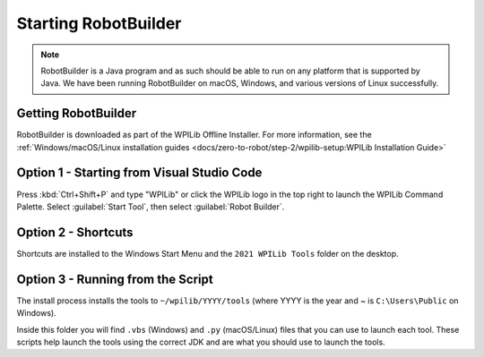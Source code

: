 Starting RobotBuilder
=====================

.. note:: RobotBuilder is a Java program and as such should be able to run on any platform that is supported by Java. We have been running RobotBuilder on macOS, Windows, and various versions of Linux successfully.

Getting RobotBuilder
--------------------

RobotBuilder is downloaded as part of the WPILib Offline Installer. For more information, see the :ref:`Windows/macOS/Linux installation guides <docs/zero-to-robot/step-2/wpilib-setup:WPILib Installation Guide>`

Option 1 - Starting from Visual Studio Code
-------------------------------------------

.. image:: images/starting-robotbuilder-1.png

Press :kbd:`Ctrl+Shift+P` and type "WPILib" or click the WPILib logo in the top right to launch the WPILib Command Palette.  Select :guilabel:`Start Tool`, then select :guilabel:`Robot Builder`.

Option 2 - Shortcuts
--------------------

Shortcuts are installed to the Windows Start Menu and the ``2021 WPILib Tools`` folder on the desktop.

Option 3 - Running from the Script
----------------------------------

.. image:: images/starting-robotbuilder-2.png

The install process installs the tools to ``~/wpilib/YYYY/tools`` (where YYYY is the year and ~ is ``C:\Users\Public`` on Windows).

Inside this folder you will find ``.vbs`` (Windows) and ``.py`` (macOS/Linux) files that you can use to launch each tool. These scripts help launch the tools using the correct JDK and are what you should use to launch the tools.

